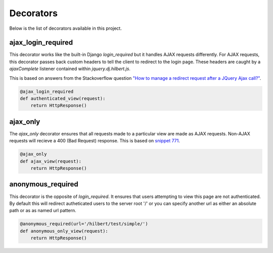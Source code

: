 Decorators
======================================

Below is the list of decorators available in this project.


ajax_login_required
--------------------------------------

This decorator works like the built-in Django `login_required` but it handles AJAX requests
differently. For AJAX requests, this decorator passes back custom headers to tell the client
to redirect to the login page. These headers are caught by a `ajaxComplete` listener
contained within `jquery.dj.hilbert.js`.

This is based on answers from the Stackoverflow question
`"How to manage a redirect request after a JQuery Ajax call?" <http://stackoverflow.com/questions/199099/>`_.


.. code-block:: python

    @ajax_login_required
    def authenticated_view(request):
        return HttpResponse()


ajax_only
--------------------------------------

The `ajax_only` decorator ensures that all requests made to a particular view are
made as AJAX requests. Non-AJAX requests will recieve a 400 (Bad Request) response.
This is based on `snippet 771 <http://djangosnippets.org/snippets/771/>`_.


.. code-block:: python

    @ajax_only
    def ajax_view(request):
        return HttpResponse()


anonymous_required
--------------------------------------

.. versionadded:: 0.2

This decorator is the opposite of `login_required`. It ensures that users attempting
to view this page are not authenticated. By default this will redirect autheticated users
to the server root '/' or you can specify another url as either an absolute path or as
as named url pattern.

.. code-block:: python

    @anonymous_required(url='/hilbert/test/simple/')
    def anonymous_only_view(request):
        return HttpResponse()

